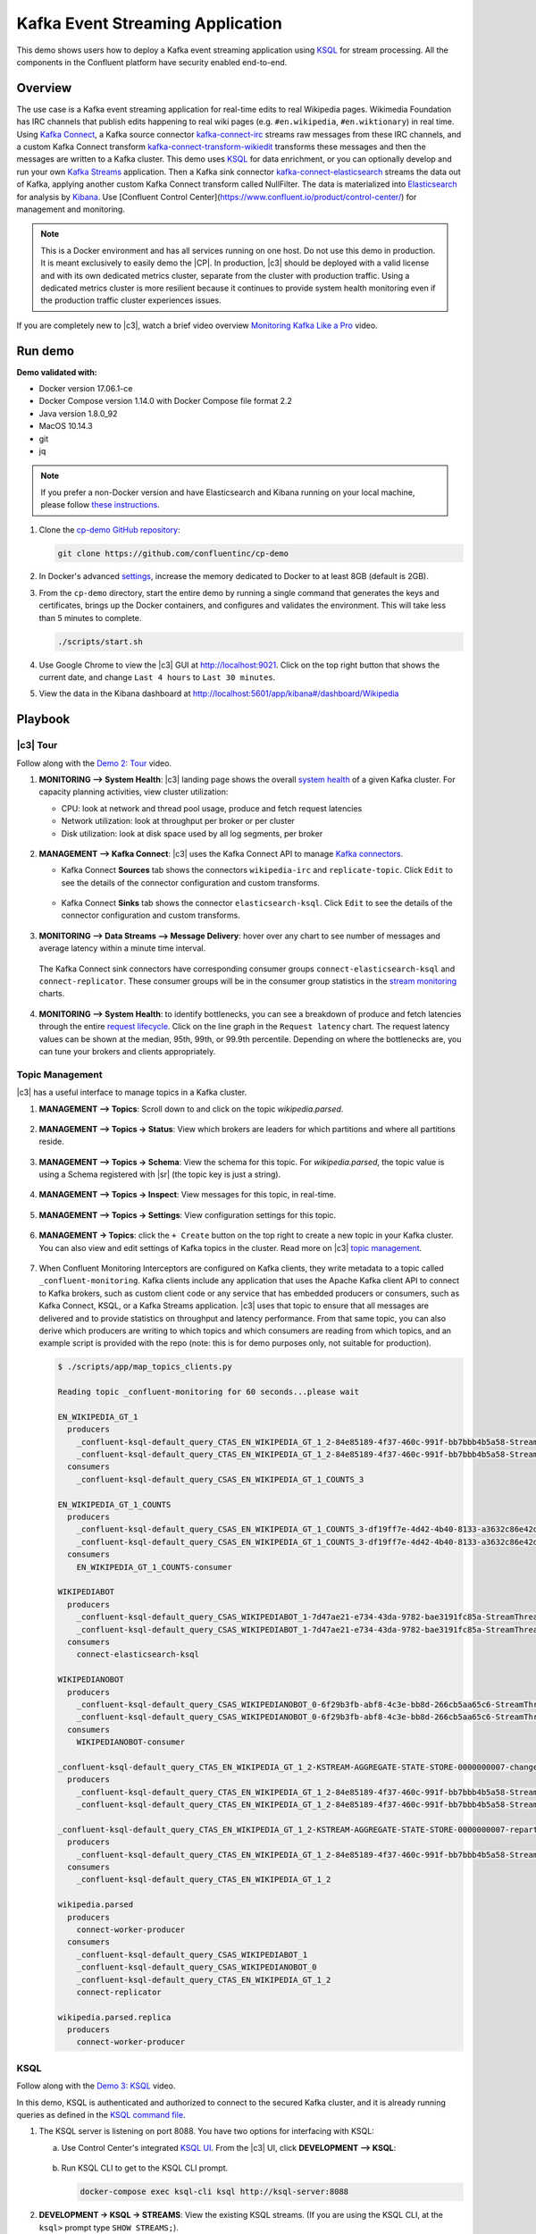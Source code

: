 .. _cp-demo:

Kafka Event Streaming Application
=================================

This demo shows users how to deploy a Kafka event streaming application using `KSQL <https://www.confluent.io/product/ksql/>`__ for stream processing. All the components in the Confluent platform have security enabled end-to-end.


========
Overview
========

The use case is a Kafka event streaming application for real-time edits to real Wikipedia
pages. Wikimedia Foundation has IRC channels that publish edits
happening to real wiki pages (e.g. ``#en.wikipedia``, ``#en.wiktionary``) in
real time. Using `Kafka
Connect <http://docs.confluent.io/current/connect/index.html>`__, a
Kafka source connector
`kafka-connect-irc <https://github.com/cjmatta/kafka-connect-irc>`__
streams raw messages from these IRC channels, and a custom Kafka Connect
transform
`kafka-connect-transform-wikiedit <https://github.com/cjmatta/kafka-connect-transform-wikiedit>`__
transforms these messages and then the messages are written to a Kafka
cluster. This demo uses `KSQL <https://www.confluent.io/product/ksql/>`__
for data enrichment, or you can optionally develop and run your own
`Kafka Streams <http://docs.confluent.io/current/streams/index.html>`__
application. Then a Kafka sink connector
`kafka-connect-elasticsearch <http://docs.confluent.io/current/connect/connect-elasticsearch/docs/elasticsearch_connector.html>`__
streams the data out of Kafka, applying another custom Kafka Connect
transform called NullFilter. The data is materialized into
`Elasticsearch <https://www.elastic.co/products/elasticsearch>`__ for
analysis by `Kibana <https://www.elastic.co/products/kibana>`__.
Use [Confluent Control Center](https://www.confluent.io/product/control-center/) for management and monitoring.


.. figure:: images/drawing.png
    :alt: image


.. note:: This is a Docker environment and has all services running on one host. Do not use this demo in production. It is meant exclusively to easily demo the |CP|. In production, |c3| should be deployed with a valid license and with its own dedicated metrics cluster, separate from the cluster with production traffic. Using a dedicated metrics cluster is more resilient because it continues to provide system health monitoring even if the production traffic cluster experiences issues.

If you are completely new to |c3|, watch a brief video overview `Monitoring Kafka Like a Pro <https://youtu.be/O9LqDGSoWaU>`_ video.

.. raw:: html

    <div style="position: relative; padding-bottom: 56.25%; height: 0; overflow: hidden; max-width: 100%; height: auto;">
        <iframe src="https://www.youtube.com/embed/O9LqDGSoWaU" frameborder="0" allowfullscreen style="position: absolute; top: 0; left: 0; width: 75%; height: 75%;"></iframe>


========
Run demo
========

**Demo validated with:**

-  Docker version 17.06.1-ce
-  Docker Compose version 1.14.0 with Docker Compose file format 2.2
-  Java version 1.8.0_92
-  MacOS 10.14.3
-  git
-  jq

.. note:: If you prefer a non-Docker version and have Elasticsearch and Kibana running on your local machine, please follow `these instructions <https://github.com/confluentinc/examples/tree/5.0.1-post/wikipedia>`__.


1. Clone the `cp-demo GitHub repository <https://github.com/confluentinc/cp-demo>`__:

   .. sourcecode:: bash

       git clone https://github.com/confluentinc/cp-demo

2. In Docker's advanced `settings <https://docs.docker.com/docker-for-mac/#advanced>`__, increase the memory dedicated to Docker to at least 8GB (default is 2GB).

3. From the ``cp-demo`` directory, start the entire demo by running a single command that generates the keys and certificates, brings up the Docker containers, and configures and validates the environment. This will take less than 5 minutes to complete.

   .. sourcecode:: bash

        ./scripts/start.sh

4. Use Google Chrome to view the |c3| GUI at http://localhost:9021. Click on the top right button that shows the current date, and change ``Last 4 hours`` to ``Last 30 minutes``.

5. View the data in the Kibana dashboard at http://localhost:5601/app/kibana#/dashboard/Wikipedia


========
Playbook
========

|c3| Tour
--------------------------------

Follow along with the `Demo 2: Tour <https://youtu.be/D9nzAxxIv7A>`_ video.

.. raw:: html

    <div style="position: relative; padding-bottom: 56.25%; height: 0; overflow: hidden; max-width: 100%; height: auto;">
        <iframe src="https://www.youtube.com/embed/D9nzAxxIv7A" frameborder="0" allowfullscreen style="position: absolute; top: 0; left: 0; width: 75%; height: 75%;"></iframe>
    </div>

1. **MONITORING –> System Health**: |c3| landing
   page shows the overall `system
   health <https://docs.confluent.io/current/control-center/docs/systemhealth.html>`__
   of a given Kafka cluster. For capacity planning activities, view
   cluster utilization:

   -  CPU: look at network and thread pool usage, produce and fetch
      request latencies
   -  Network utilization: look at throughput per broker or per cluster
   -  Disk utilization: look at disk space used by all log segments, per
      broker

   .. figure:: images/landing_page.png




2. **MANAGEMENT –> Kafka Connect**: |c3| uses
   the Kafka Connect API to manage `Kafka
   connectors <https://docs.confluent.io/current/control-center/docs/connect.html>`__.

   -  Kafka Connect **Sources** tab shows the connectors
      ``wikipedia-irc`` and ``replicate-topic``. Click ``Edit`` to see
      the details of the connector configuration and custom transforms.

      .. figure:: images/connect_source.png
         :alt: image
   



   -  Kafka Connect **Sinks** tab shows the connector
      ``elasticsearch-ksql``. Click ``Edit`` to see the details of the
      connector configuration and custom transforms.

      .. figure:: images/connect_sink.png
         :alt: image



3. **MONITORING –> Data Streams –> Message Delivery**: hover over
   any chart to see number of messages and average latency within a
   minute time interval.

   .. figure:: images/message_delivery.png
      :alt: image



   The Kafka Connect sink connectors have corresponding consumer groups
   ``connect-elasticsearch-ksql`` and ``connect-replicator``. These
   consumer groups will be in the consumer group statistics in the
   `stream
   monitoring <https://docs.confluent.io/current/control-center/docs/monitoring.html>`__
   charts.

   .. figure:: images/connect_consumer_group.png
      :alt: image


4. **MONITORING –> System Health**: to identify bottlenecks, you can
   see a breakdown of produce and fetch latencies through the entire
   `request
   lifecycle <https://docs.confluent.io/current/control-center/docs/systemhealth.html>`__.
   Click on the line graph in the ``Request latency`` chart. The request
   latency values can be shown at the median, 95th, 99th, or 99.9th
   percentile. Depending on where the bottlenecks are, you can tune your
   brokers and clients appropriately.

   .. figure:: images/request_latencies.png
      :alt: image


Topic Management
--------------------------------

|c3| has a useful interface to manage topics in a Kafka cluster.

1. **MANAGEMENT –> Topics**: Scroll down to and click on the topic `wikipedia.parsed`.

      .. figure:: images/topic_actions.png
         :alt: image

2. **MANAGEMENT –> Topics -> Status**: View which brokers are leaders for which partitions and where all partitions reside.

   .. figure:: images/topic_info.png
      :alt: image

3. **MANAGEMENT –> Topics -> Schema**: View the schema for this topic. For `wikipedia.parsed`, the topic value is using a Schema registered with |sr| (the topic key is just a string).

   .. figure:: images/topic_schema.png
      :alt: image

4. **MANAGEMENT –> Topics -> Inspect**: View messages for this topic, in real-time.

   .. figure:: images/topic_inspect.png
      :alt: image

5. **MANAGEMENT –> Topics -> Settings**: View configuration settings for this topic.

   .. figure:: images/topic_settings.png
      :alt: image

6. **MANAGEMENT -> Topics**: click the ``+ Create`` button on the top right to create a new topic in your Kafka cluster. You can also view and edit settings of Kafka topics in the cluster. Read more on |c3| `topic management <https://docs.confluent.io/current/control-center/docs/topics.html>`__.

      .. figure:: images/create_topic.png
         :alt: image

7. When Confluent Monitoring Interceptors are configured on Kafka clients, they write metadata to a topic called ``_confluent-monitoring``.
   Kafka clients include any application that uses the Apache Kafka client API to connect to Kafka brokers, such as custom client code or any service that has embedded producers or consumers, such as Kafka Connect, KSQL, or a Kafka Streams application.
   |c3| uses that topic to ensure that all messages are delivered and to provide statistics on throughput and latency performance.
   From that same topic, you can also derive which producers are writing to which topics and which consumers are reading from which topics, and an example script is provided with the repo (note: this is for demo purposes only, not suitable for production).

   .. sourcecode:: bash

      $ ./scripts/app/map_topics_clients.py

      Reading topic _confluent-monitoring for 60 seconds...please wait

      EN_WIKIPEDIA_GT_1
        producers
          _confluent-ksql-default_query_CTAS_EN_WIKIPEDIA_GT_1_2-84e85189-4f37-460c-991f-bb7bbb4b5a58-StreamThread-12-producer
          _confluent-ksql-default_query_CTAS_EN_WIKIPEDIA_GT_1_2-84e85189-4f37-460c-991f-bb7bbb4b5a58-StreamThread-9-producer
        consumers
          _confluent-ksql-default_query_CSAS_EN_WIKIPEDIA_GT_1_COUNTS_3

      EN_WIKIPEDIA_GT_1_COUNTS
        producers
          _confluent-ksql-default_query_CSAS_EN_WIKIPEDIA_GT_1_COUNTS_3-df19ff7e-4d42-4b40-8133-a3632c86e42d-StreamThread-13-producer
          _confluent-ksql-default_query_CSAS_EN_WIKIPEDIA_GT_1_COUNTS_3-df19ff7e-4d42-4b40-8133-a3632c86e42d-StreamThread-14-producer
        consumers
          EN_WIKIPEDIA_GT_1_COUNTS-consumer

      WIKIPEDIABOT
        producers
          _confluent-ksql-default_query_CSAS_WIKIPEDIABOT_1-7d47ae21-e734-43da-9782-bae3191fc85a-StreamThread-7-producer
          _confluent-ksql-default_query_CSAS_WIKIPEDIABOT_1-7d47ae21-e734-43da-9782-bae3191fc85a-StreamThread-8-producer
        consumers
          connect-elasticsearch-ksql

      WIKIPEDIANOBOT
        producers
          _confluent-ksql-default_query_CSAS_WIKIPEDIANOBOT_0-6f29b3fb-abf8-4c3e-bb8d-266cb5aa65c6-StreamThread-2-producer
          _confluent-ksql-default_query_CSAS_WIKIPEDIANOBOT_0-6f29b3fb-abf8-4c3e-bb8d-266cb5aa65c6-StreamThread-3-producer
        consumers
          WIKIPEDIANOBOT-consumer

      _confluent-ksql-default_query_CTAS_EN_WIKIPEDIA_GT_1_2-KSTREAM-AGGREGATE-STATE-STORE-0000000007-changelog
        producers
          _confluent-ksql-default_query_CTAS_EN_WIKIPEDIA_GT_1_2-84e85189-4f37-460c-991f-bb7bbb4b5a58-StreamThread-12-producer
          _confluent-ksql-default_query_CTAS_EN_WIKIPEDIA_GT_1_2-84e85189-4f37-460c-991f-bb7bbb4b5a58-StreamThread-9-producer

      _confluent-ksql-default_query_CTAS_EN_WIKIPEDIA_GT_1_2-KSTREAM-AGGREGATE-STATE-STORE-0000000007-repartition
        producers
          _confluent-ksql-default_query_CTAS_EN_WIKIPEDIA_GT_1_2-84e85189-4f37-460c-991f-bb7bbb4b5a58-StreamThread-11-producer
        consumers
          _confluent-ksql-default_query_CTAS_EN_WIKIPEDIA_GT_1_2

      wikipedia.parsed
        producers
          connect-worker-producer
        consumers
          _confluent-ksql-default_query_CSAS_WIKIPEDIABOT_1
          _confluent-ksql-default_query_CSAS_WIKIPEDIANOBOT_0
          _confluent-ksql-default_query_CTAS_EN_WIKIPEDIA_GT_1_2
          connect-replicator

      wikipedia.parsed.replica
        producers
          connect-worker-producer


.. _ksql-demo-3:

KSQL
----

Follow along with the `Demo 3: KSQL <https://youtu.be/3o7MzCri4e4>`_ video.

.. raw:: html

    <div style="position: relative; padding-bottom: 56.25%; height: 0; overflow: hidden; max-width: 100%; height: auto;">
        <iframe src="https://www.youtube.com/embed/3o7MzCri4e4" frameborder="0" allowfullscreen style="position: absolute; top: 0; left: 0; width: 75%; height: 75%;"></iframe>
    </div>

In this demo, KSQL is authenticated and authorized to connect to the secured Kafka cluster, and it is already running queries as defined in the `KSQL command file <https://github.com/confluentinc/cp-demo/blob/master/scripts/ksql/ksqlcommands>`__.

1. The KSQL server is listening on port 8088. You have two options for interfacing with KSQL:

   (a) Use Control Center's integrated `KSQL UI <http://localhost:9021/management/ksql/ksql-server%3A8088/streams>`__. From the |c3| UI, click **DEVELOPMENT –> KSQL**:

       .. figure:: images/development_ksql.png
          :alt: image

   (b) Run KSQL CLI to get to the KSQL CLI prompt.

       .. sourcecode:: bash

            docker-compose exec ksql-cli ksql http://ksql-server:8088

2. **DEVELOPMENT -> KSQL -> STREAMS**: View the existing KSQL streams. (If you are using the KSQL CLI, at the ``ksql>`` prompt type ``SHOW STREAMS;``).

     .. figure:: images/ksql_streams_list.png
        :alt: image

3. **DEVELOPMENT -> KSQL -> STREAMS**: Describe the schema (fields or columns) and source and sink of an existing KSQL stream. Click on ``WIKIPEDIA``.

     .. figure:: images/wikipedia_describe.png
        :alt: image

4. **DEVELOPMENT -> KSQL -> TABLES**: View the existing KSQL tables. (If you are using the KSQL CLI, at the ``ksql>`` prompt type ``SHOW TABLES;``).

     .. figure:: images/ksql_tables_list.png
        :alt: image

5. **DEVELOPMENT -> KSQL -> PERSISTENT QUERIES**: View the existing KSQL queries, which are continuously running. (If you are using the KSQL CLI, at the ``ksql>`` prompt type ``SHOW QUERIES;``).

     .. figure:: images/ksql_queries_list.png
        :alt: image

6. **DEVELOPMENT -> KSQL -> STREAMS**: View messages from different KSQL streams and tables. Right click on your stream of choice, select ``Query`` which takes you to the Query Editor with a pre-populated query such as ``select * from WIKIPEDIA limit 5;``.  Click on the ``Run query`` button to run.

     .. figure:: images/ksql_query_topic.png
        :alt: image

7. **DEVELOPMENT -> KSQL -> STREAMS**: Create a new stream from an existing topic. Click on the button ``Create Stream`` and follow the prompts.

8. **DEVELOPMENT -> KSQL -> QUERY EDITOR**: View the configured KSQL server properties set in the docker-compose.yml file. In the query editor, type ``SHOW PROPERTIES;`` and then click on the ``Run query`` button.

     .. figure:: images/ksql_properties.png
        :alt: image

9. In this demo, KSQL is run with Confluent Monitoring Interceptors configured which enables |c3| Data Streams to monitor KSQL queries. The consumer group names ``ksql_query_`` correlate to the KSQL query names above, and |c3| is showing the records that are incoming to each query.

* View throughput and latency of the incoming records for the persistent KSQL "Create Stream As Select" query ``CSAS_WIKIPEDIABOT``, which is displayed as ``ksql_query_CSAS_WIKIPEDIABOT`` in |c3|.

   .. figure:: images/ksql_query_CSAS_WIKIPEDIABOT.png
      :alt: image

* View throughput and latency of the incoming records for the persistent KSQL "Create Table As Select" query ``CTAS_EN_WIKIPEDIA_GT_1``, which is displayed as ``ksql_query_CTAS_EN_WIKIPEDIA_GT_1`` in |c3|.

   .. figure:: images/ksql_query_CTAS_EN_WIKIPEDIA_GT_1.png
      :alt: image

* View throughput and latency of the incoming records for the persistent KSQL "Create Stream As Select" query ``CTAS_EN_WIKIPEDIA_GT_1_COUNTS``, which is displayed as ``ksql_query_CSAS_EN_WIKIPEDIA_GT_1_COUNTS`` in |c3|.

   .. figure:: images/tumbling_window.png
      :alt: image

   .. note:: In |c3| the stream monitoring graphs for consumer groups ``ksql_query_CSAS_EN_WIKIPEDIA_GT_1_COUNTS`` and ``EN_WIKIPEDIA_GT_1_COUNTS-consumer`` are displaying data at 5-minute intervals instead of smoothly like the other consumer groups. This is because |c3| displays data based on message timestamps, and the incoming stream for these consumer groups is a tumbling window with a window size of 5 minutes. Thus all its messages are timestamped to the beginning of each 5-minute window. This is also why the latency for these streams appears to be high. Kafka streaming tumbling windows are working as designed, and |c3| is reporting them accurately.

10. This demo creates two streams ``EN_WIKIPEDIA_GT_1`` and ``EN_WIKIPEDIA_GT_1_COUNTS``, and the reason is to demonstrate how KSQL windows work. ``EN_WIKIPEDIA_GT_1`` counts occurences with a tumbling window, and for a given key it writes a `null` into the table on the first seen message.  The underlying Kafka topic for ``EN_WIKIPEDIA_GT_1`` does not filter out those nulls, but since we want to send downstream just the counts greater than one, there is a separate Kafka topic for ````EN_WIKIPEDIA_GT_1_COUNTS`` which does filter out those nulls (e.g., the query has a clause ``where ROWTIME is not null``).  From the bash prompt, view those underlying Kafka topics.

   .. sourcecode:: bash

        docker exec connect kafka-avro-console-consumer --bootstrap-server kafka1:9091 --topic EN_WIKIPEDIA_GT_1 \
        --property schema.registry.url=https://schemaregistry:8085 \
        --consumer.config /etc/kafka/secrets/client_without_interceptors.config --max-messages 10
      null
      {"USERNAME":"Atsme","WIKIPAGE":"Wikipedia:Articles for deletion/Metallurg Bratsk","COUNT":2}
      null
      null
      null
      {"USERNAME":"7.61.29.178","WIKIPAGE":"Tandem language learning","COUNT":2}
      {"USERNAME":"Attar-Aram syria","WIKIPAGE":"Antiochus X Eusebes","COUNT":2}
      ...

        docker exec connect kafka-avro-console-consumer --bootstrap-server kafka1:9091 --topic EN_WIKIPEDIA_GT_1_COUNTS \
        --property schema.registry.url=https://schemaregistry:8085 \
        --consumer.config /etc/kafka/secrets/client_without_interceptors.config --max-messages 10
      {"USERNAME":"Atsme","COUNT":2,"WIKIPAGE":"Wikipedia:Articles for deletion/Metallurg Bratsk"}
      {"USERNAME":"7.61.29.178","COUNT":2,"WIKIPAGE":"Tandem language learning"}
      {"USERNAME":"Attar-Aram syria","COUNT":2,"WIKIPAGE":"Antiochus X Eusebes"}
      {"USERNAME":"RonaldB","COUNT":2,"WIKIPAGE":"Wikipedia:Open proxy detection"}
      {"USERNAME":"Dormskirk","COUNT":2,"WIKIPAGE":"Swindon Designer Outlet"}
      {"USERNAME":"B.Bhargava Teja","COUNT":3,"WIKIPAGE":"Niluvu Dopidi"}
      ...


Consumer rebalances
-------------------

Follow along with the `Demo 4: Consumer Rebalances <https://youtu.be/2Egh3I0q4dE>`_ video.

.. raw:: html

    <div style="position: relative; padding-bottom: 56.25%; height: 0; overflow: hidden; max-width: 100%; height: auto;">
        <iframe src="https://www.youtube.com/embed/2Egh3I0q4dE" frameborder="0" allowfullscreen style="position: absolute; top: 0; left: 0; width: 75%; height: 75%;"></iframe>
    </div>

Control Center shows which consumers in a consumer group are consuming
from which partitions and on which brokers those partitions reside.
Control Center updates as consumer rebalances occur in a consumer group.

1. Start consuming from topic ``wikipedia.parsed`` with a new consumer
   group ``app`` with one consumer ``consumer_app_1``. It will run in
   the background.

   .. sourcecode:: bash

          ./scripts/app/start_consumer_app.sh 1

2. Let this consumer group run for 2 minutes until Control Center stream
   monitoring shows the consumer group ``app`` with steady consumption.
   Click on the box ``View Details`` above the bar graph to drill down
   into consumer group details. This consumer group ``app`` has a single
   consumer ``consumer_app_1`` consuming all of the partitions in the
   topic ``wikipedia.parsed``. The first bar may be red because the
   consumer started in the middle of a time window and did not receive
   all messages produced during that window. This does not mean messages
   were lost.

   .. figure:: images/consumer_start_one.png
      :alt: image



3. Add a second consumer ``consumer_app_2`` to the existing consumer
   group ``app``.

   .. sourcecode:: bash

          ./scripts/app/start_consumer_app.sh 2

4. Let this consumer group run for 2 minutes until Control Center stream
   monitoring shows the consumer group ``app`` with steady consumption.
   Notice that the consumers ``consumer_app_1`` and ``consumer_app_2``
   now share consumption of the partitions in the topic
   ``wikipedia.parsed``. When the second consumer was added, that bar
   may be red for both consumers because a consumer rebalance occurred
   during that time window. This does not mean messages were lost, as
   you can confirm at the consumer group level.

   .. figure:: images/consumer_start_two.png
      :alt: image



Slow consumers
--------------

Follow along with the `Demo 5: Slow Consumers <https://youtu.be/XOtY1uUaf_Y>`_ video.

.. raw:: html

    <div style="position: relative; padding-bottom: 56.25%; height: 0; overflow: hidden; max-width: 100%; height: auto;">
        <iframe src="https://www.youtube.com/embed/XOtY1uUaf_Y" frameborder="0" allowfullscreen style="position: absolute; top: 0; left: 0; width: 75%; height: 75%;"></iframe>
    </div>

Streams monitoring in Control Center can highlight consumers that are
slow to keep up with the producers. This is critial to monitor for
real-time applications where consumers should consume produced messages
with as low latency as possible. To simulate a slow consumer, we will
use Kafka’s `quota
feature <https://docs.confluent.io/current/kafka/post-deployment.html#enforcing-client-quotas>`__
to rate-limit consumption from the broker side, for just one of two
consumers in a consumer group.

1. Click on ``Data streams``, and ``View Details`` for the consumer
   group ``app``. Click on the left-hand blue circle on the consumption
   line to verify there are two consumers ``consumer_app_1`` and
   ``consumer_app_2``, that were created in an earlier section. If these
   two consumers are not running, start them as described in the section
   `consumer rebalances <#consumer-rebalances>`__.

2. Let this consumer group run for 2 minutes until Control Center stream
   monitoring shows the consumer group ``app`` with steady consumption.

3. Add a consumption quota for one of the consumers in the consumer
   group ``app``.

   .. sourcecode:: bash

          ./scripts/app/throttle_consumer.sh 1 add

   .. note:: You are running a Docker demo environment with all services running on one host, which you would never do in production.  Depending on your system resource availability, sometimes applying the quota may stall the consumer (`KAFKA-5871 <https://issues.apache.org/jira/browse/KAFKA-5871>`__), thus you may need to adjust the quota rate. See the ``./scripts/app/throttle_consumer.sh`` script for syntax on modifying the quota rate.

      -  If consumer group ``app`` does not increase latency, decrease the quota rate
      -  If consumer group ``app`` seems to stall, increase the quota rate


4. View the details of the consumer group ``app`` again,
   ``consumer_app_1`` now shows high latency, and ``consumer_app_2``
   shows normal latency.

   .. figure:: images/slow_consumer.png
      :alt: image

5. In the System Health dashboard, you see that the fetch request
   latency has likewise increased. This is the because the broker that
   has the partition that ``consumer_app_1`` is consuming from is taking
   longer to service requests.

   .. figure:: images/slow_consumer_fetch_latency.png
      :alt: image

6. Click on the fetch request latency line graph to see a breakdown of
   produce and fetch latencies through the entire `request
   lifecycle <https://docs.confluent.io/current/control-center/docs/systemhealth.html>`__.
   The middle number does not necessarily equal the sum of the
   percentiles of individual segments because it is the total percentile
   latency.

   .. figure:: images/slow_consumer_fetch_latency_breakdown.png
      :alt: image

7. **MONITORING -> Consumer lag**: consumer lag is the topic's high water mark (latest offset for the topic that has been written) minus the current consumer offset (latest offset read for that topic by that consumer group). Keep in mind topic write rate and consumer group read rate when considering what the significance of how big is the consumer lag. In the demo, view the consumer lag for the ``app`` consumer group: expect consumer 1 to be have much more lag than consumer 2 because of the throttle you added in an earlier step. 

   .. figure:: images/consumer_lag_app.png
      :alt: image

8. Remove the consumption quota for the consumer. Latency for
   ``consumer_app_1`` recovers to steady state values.

   .. sourcecode:: bash

          ./scripts/app/throttle_consumer.sh 1 delete


Over consumption
----------------

Follow along with the `Demo 6: Over Consumption <https://youtu.be/ZYnoG59xNCI>`_ video.

.. raw:: html

    <div style="position: relative; padding-bottom: 56.25%; height: 0; overflow: hidden; max-width: 100%; height: auto;">
        <iframe src="https://www.youtube.com/embed/ZYnoG59xNCI" frameborder="0" allowfullscreen style="position: absolute; top: 0; left: 0; width: 75%; height: 75%;"></iframe>
    </div>


Streams monitoring in Control Center can highlight consumers that are
over consuming some messages, which is an indication that consumers are
processing a set of messages more than once. This may happen
intentionally, for example an application with a software bug consumed
and processed Kafka messages incorrectly, got a fix, and then
reprocesses previous messages correctly. This may also happen
unintentionally if an application crashes before committing processed
messages. To simulate over consumption, we will use Kafka’s consumer
offset reset tool to set the offset of the consumer group ``app`` to an
earlier offset, thereby forcing the consumer group to reconsume messages
it has previously read.

1. Click on ``Data streams``, and ``View Details`` for the consumer
   group ``app``. Click on the blue circle on the consumption line on
   the left to verify there are two consumers ``consumer_app_1`` and
   ``consumer_app_2``, that were created in an earlier section. If these
   two consumers are not running and were never started, start them as
   described in the section `consumer
   rebalances <#consumer-rebalances>`__.

   .. figure:: images/verify_two_consumers.png
      :alt: image

2. Let this consumer group run for 2 minutes until Control Center stream
   monitoring shows the consumer group ``app`` with steady consumption.

3. Stop the consumer group ``app`` to stop consuming from topic
   ``wikipedia.parsed``. Note that the command below stops the consumers
   gracefully with ``kill -15``, so the consumers follow the shutdown
   sequence.

   .. sourcecode:: bash

          ./scripts/app/stop_consumer_app_group_graceful.sh

4. Wait for 2 minutes to let messages continue to be written to the
   topics for a while, without being consumed by the consumer group
   ``app``. Notice the red bar which highlights that during the time
   window when the consumer group was stopped, there were some messages
   produced but not consumed. These messages are not missing, they are
   just not consumed because the consumer group stopped.

   .. figure:: images/over_consumption_before_2.png
      :alt: image

5. Reset the offset of the consumer group ``app`` by shifting 200
   offsets backwards. The offset reset tool must be run when the
   consumer is completely stopped. Offset values in output shown below
   will vary.

   .. sourcecode:: bash

         docker-compose exec kafka1 kafka-consumer-groups \
           --reset-offsets --group app --shift-by -200 --bootstrap-server kafka1:10091 \
           --all-topics --execute

   Your output should resemble:

   .. sourcecode:: bash

        TOPIC            PARTITION NEW-OFFSET
        wikipedia.parsed 1         4071
        wikipedia.parsed 0         7944

6. Restart consuming from topic ``wikipedia.parsed`` with the consumer
   group ``app`` with two consumers.

   .. sourcecode:: bash

          ./scripts/app/start_consumer_app.sh 1
          ./scripts/app/start_consumer_app.sh 2

7. Let this consumer group run for 2 minutes until Control Center stream
   monitoring shows the consumer group ``app`` with steady consumption.
   Notice several things:

   -  Even though the consumer group ``app`` was not running for some of
      this time, all messages are shown as delivered. This is because
      all bars are time windows relative to produce timestamp.
   -  For some time intervals, the the bars are red and consumption line
      is above expected consumption because some messages were consumed
      twice due to rewinding offsets.
   -  The latency peaks and then gradually decreases, because this is
      also relative to the produce timestamp.

   .. figure:: images/over_consumption_after_2.png
      :alt: image


Under consumption
-----------------

Follow along with the `Demo 7: Under Consumption <https://youtu.be/d0tZS5FxdM0>`_ video.

.. raw:: html

    <div style="position: relative; padding-bottom: 56.25%; height: 0; overflow: hidden; max-width: 100%; height: auto;">
        <iframe src="https://www.youtube.com/embed/d0tZS5FxdM0" frameborder="0" allowfullscreen style="position: absolute; top: 0; left: 0; width: 75%; height: 75%;"></iframe>
    </div>

Streams monitoring in Control Center can highlight consumers that are
under consuming some messages. This may happen intentionally when
consumers stop and restart and operators change the consumer offsets to
the latest offset. This avoids delay processing messages that were
produced while the consumers were stopped, especially when they care
about real-time. This may also happen unintentionally if a consumer is
offline for longer than the log retention period, or if a producer is
configured for ``acks=0`` and a broker suddenly fails before having a
chance to replicate data to other brokers. To simulate under
consumption, we will use Kafka’s consumer offset reset tool to set the
offset of the consumer group ``app`` to the latest offset, thereby
skipping messages that will never be read.

1. Click on Data Streams, and ``View Details`` for the consumer group
   ``app``. Click on the blue circle on the consumption line on the left
   to verify there are two consumers ``consumer_app_1`` and
   ``consumer_app_2``, that were created in an earlier section. If these
   two consumers are not running and were never started, start them as
   described in the section `consumer
   rebalances <#consumer-rebalances>`__.

   .. figure:: images/verify_two_consumers.png
      :alt: image

2. Let this consumer group run for 2 minutes until Control Center stream
   monitoring shows the consumer group ``app`` with steady consumption.

3. Stop the consumer group ``app`` to stop consuming from topic
   ``wikipedia.parsed``. Note that the command below stops the consumers
   ungracefully with ``kill -9``, so the consumers did not follow the
   shutdown sequence.

   .. sourcecode:: bash

          ./scripts/app/stop_consumer_app_group_ungraceful.sh

4. Wait for 2 minutes to let messages continue to be written to the
   topics for a while, without being consumed by the consumer group
   ``app``. Notice the red bar which highlights that during the time
   window when the consumer group was stopped, there were some messages
   produced but not consumed. These messages are not missing, they are
   just not consumed because the consumer group stopped.

   .. figure:: images/under_consumption_before.png
      :alt: image

5. Wait for another few minutes and notice that the bar graph changes
   and there is a
   `herringbone <https://docs.confluent.io/current/control-center/docs/monitoring.html#missing-metrics-data>`__
   pattern to indicate that perhaps the consumer group stopped
   ungracefully.

   .. figure:: images/under_consumption_before_herringbone.png
      :alt: image

6. Reset the offset of the consumer group ``app`` by setting it to
   latest offset. The offset reset tool must be run when the consumer is
   completely stopped. Offset values in output shown below will vary.

   .. sourcecode:: bash

         docker-compose exec kafka1 kafka-consumer-groups \
         --reset-offsets --group app --to-latest --bootstrap-server kafka1:10091 \
         --all-topics --execute

   Your output should resemble:

   .. sourcecode:: bash

       TOPIC            PARTITION NEW-OFFSET
       wikipedia.parsed 1         8601
       wikipedia.parsed 0         15135 

7. Restart consuming from topic ``wikipedia.parsed`` with the consumer
   group ``app`` with two consumers.

   .. sourcecode:: bash

          ./scripts/app/start_consumer_app.sh 1
          ./scripts/app/start_consumer_app.sh 2

8. Let this consumer group run for 2 minutes until Control Center stream
   monitoring shows the consumer group ``app`` with steady consumption.
   Notice that during the time period that the consumer group ``app``
   was not running, no produced messages are shown as delivered.

   .. figure:: images/under_consumption_after.png
      :alt: image


Failed broker
-------------

Follow along with the `Demo 8: Failed Broker <https://youtu.be/oxr1X0t5pLg>`_ video.

.. raw:: html

    <div style="position: relative; padding-bottom: 56.25%; height: 0; overflow: hidden; max-width: 100%; height: auto;">
        <iframe src="https://www.youtube.com/embed/oxr1X0t5pLg" frameborder="0" allowfullscreen style="position: absolute; top: 0; left: 0; width: 75%; height: 75%;"></iframe>
    </div>

To simulate a failed broker, stop the Docker container running one of
the two Kafka brokers.

1. Stop the Docker container running Kafka broker 2.

   .. sourcecode:: bash

          docker-compose stop kafka2

2. After a few minutes, observe the System Health shows the broker count
   has gone down from 2 to 1, and there are many under replicated
   partitions.

   .. figure:: images/broker_down_failed.png
      :alt: image

3. View topic details to see that there are out of sync replicas on
   broker 2.

   .. figure:: images/broker_down_replicas.png
      :alt: image

4. Restart the Docker container running Kafka broker 2.

   .. sourcecode:: bash

          docker-compose start kafka2

5. After about a minute, observe the System Health view in Confluent
   Control Center. The broker count has recovered to 2, and the topic
   partitions are back to reporting no under replicated partitions.

   .. figure:: images/broker_down_steady.png
      :alt: image

6. Click on the broker count ``2`` inside the circle to view when the
   broker counts changed.

   .. figure:: images/broker_down_times.png
      :alt: image


Alerting
--------

Follow along with the `Demo 9: Alerting <https://youtu.be/523o_S8OOGo>`_ video.

.. raw:: html

    <div style="position: relative; padding-bottom: 56.25%; height: 0; overflow: hidden; max-width: 100%; height: auto;">
        <iframe src="https://www.youtube.com/embed/523o_S8OOGo" frameborder="0" allowfullscreen style="position: absolute; top: 0; left: 0; width: 75%; height: 75%;"></iframe>
    </div>


There are many types of Control Center
`alerts <https://docs.confluent.io/current/control-center/docs/alerts.html>`__
and many ways to configure them. Use the Alerts management page to
define triggers and actions, or click on a streams monitoring graph for
consumer groups or topics to setup alerts from there.

1. This demo already has pre-configured triggers and actions. View the
   Alerts ``Triggers`` screen, and click ``Edit`` against each trigger
   to see configuration details.

   -  The trigger ``Under Replicated Partitions`` happens when a broker
      reports non-zero under replicated partitions, and it causes an
      action ``Email Administrator``.
   -  The trigger ``Consumption Difference`` happens when consumption
      difference for the Elasticsearch connector consumer group is
      greater than ``0``, and it causes an action
      ``Email Administrator``.

   .. figure:: images/alerts_triggers.png
      :alt: image

2. If you followed the steps in the `failed broker <#failed-broker>`__
   section, view the Alert history to see that the trigger
   ``Under Replicated Partitions`` happened and caused an alert when you
   stopped broker 2.

3. You can also trigger the ``Consumption Difference`` trigger. In the
   Kafka Connect -> Sinks screen, edit the running Elasticsearch sink
   connector.

4. In the Kafka Connect view, pause the Elasticsearch sink connector by
   pressing the pause icon in the top right. This will stop consumption
   for the related consumer group.

   .. figure:: images/pause_connector.png
      :alt: image

5. View the Alert history to see that this trigger happened and caused
   an alert.

   .. figure:: images/trigger_history.png
      :alt: image


Replicator
----------

Confluent Replicator copies data from a source Kafka cluster to a
destination Kafka cluster. The source and destination clusters are
typically different clusters, but in this demo, Replicator is doing
intra-cluster replication, *i.e.*, the source and destination Kafka
clusters are the same. As with the rest of the components in the
solution, Confluent Replicator is also configured with security.

1. **MONITORING –> Data Streams –> Message Delivery**: monitor
   throughput and latency of Confluent Replicator in the Data streams
   monitoring view. Replicator is a Kafka Connect source connector and
   has a corresponding consumer group ``connect-replicator``.

   .. figure:: images/replicator_consumer_group.png
      :alt: image



2. **MANAGEMENT –> Topics**: scroll down to view the topics called
   ``wikipedia.parsed`` (Replicator is consuming data from this topic)
   and ``wikipedia.parsed.replica`` (Replicator automatically created this topic and is
   copying data to it). Click on ``Consumer Groups`` for the topic
   ``wikipedia.parsed`` and observe that one of the consumer groups is
   called ``connect-replicator``.

   .. figure:: images/replicator_topic_info.png


3. **MANAGEMENT –> Kafka Connect**: pause the Replicator connector
   by pressing the pause icon in the top right. This will stop
   consumption for the related consumer group.

   .. figure:: images/pause_connector.png
      :alt: image

4. Observe that the ``connect-replicator`` consumer group has stopped
   consumption.

   .. figure:: images/replicator_streams_stopped.png




5. Restart the Replicator connector.

6. Observe that the ``connect-replicator`` consumer group has resumed
   consumption. Notice several things:

   * Even though the consumer group `connect-replicator` was not running for some of this time, all messages are shown as delivered. This is because all bars are time windows relative to produce timestamp.
   * The latency peaks and then gradually decreases, because this is also relative to the produce timestamp.

Security
--------

Follow along with the `Security <https://www.youtube.com/watch?v=RwuF7cYcsec>`_ video.

All the components in this demo are enabled with many `security
features <https://docs.confluent.io/current/security.html>`__:

-  `SSL <https://docs.confluent.io/current/kafka/authentication_ssl.html>`__
   for encryption, except for ZooKeeper which does not support SSL
-  `SASL/PLAIN <https://docs.confluent.io/current/kafka/authentication_sasl_plain.html>`__
   for authentication, except for ZooKeeper which is configured for `SASL/DIGEST-MD5 <https://docs.confluent.io/current/kafka/authentication_sasl_plain.html#zookeeper>`__
-  `Authorization <https://docs.confluent.io/current/kafka/authorization.html>`__.
   If a resource has no associated ACLs, then users are not allowed to
   access the resource, except super users
-  `HTTPS for Control Center <https://docs.confluent.io/current/control-center/docs/installation/configuration.html#https-settings>`__
-  `HTTPS for Schema Registry <https://docs.confluent.io/current/schema-registry/docs/security.html>`__
-  `HTTPS for Connect <https://docs.confluent.io/current/connect/security.html#configuring-the-kconnect-rest-api-for-http-or-https>`__

.. note::
    This demo showcases a secure |CP| for educational purposes and is not meant to be complete best practices. There are certain differences between what is shown in the demo and what you should do in production:

    * Each component should have its own username, instead of authenticating all users as ``client``
    * Authorize users only for operations that they need, instead of making all of them super users
    * If the ``PLAINTEXT`` security protocol is used, these ``ANONYMOUS`` usernames should not be configured as super users
    * Consider not even opening the ``PLAINTEXT`` port if ``SSL`` or ``SASL_SSL`` are configured

---------------------------
Encryption & Authentication
---------------------------

Each broker has four listener ports:

-  PLAINTEXT port called ``PLAINTEXT`` for users with no security
   enabled
-  SSL port port called ``SSL`` for users with just SSL without SASL
-  SASL_SSL port called ``SASL_SSL`` for communication between services
   inside Docker containers
-  SASL_SSL port called ``SASL_SSL_HOST`` for communication between any
   potential services outside of Docker that communicate to the Docker
   containers

+---------------+--------+--------+
| port          | kafka1 | kafka2 |
+===============+========+========+
| PLAINTEXT     | 10091  | 10092  |
+---------------+--------+--------+
| SSL           | 11091  | 11092  |
+---------------+--------+--------+
| SASL_SSL      | 9091   | 9092   |
+---------------+--------+--------+
| SASL_SSL_HOST | 29091  | 29092  |
+---------------+--------+--------+

-------------
Authorization
-------------

All the brokers in this demo authenticate as ``broker``, and all other
services authenticate as their respective names. Per the broker configuration
parameter ``super.users``, as it is set in this demo, the only users
that can communicate with the cluster are those that authenticate as
``broker``, ``schemaregistry``, ``client``, ``restproxy``, ``client``, or users
that connect via the ``PLAINTEXT`` port (their username is ``ANONYMOUS``).
All other users are not authorized to communicate with the cluster.

1. Verify the ports on which the Kafka brokers are listening with the
   following command, and they should match the table shown below:

   .. sourcecode:: bash

          docker-compose logs kafka1 | grep "Registered broker 1"
          docker-compose logs kafka2 | grep "Registered broker 2"

2. This demo `automatically
   generates <https://github.com/confluentinc/cp-demo/blob/master/scripts/security/certs-create.sh>`__ simple SSL
   certificates and creates keystores, truststores, and secures them
   with a password. To communicate with the brokers, Kafka clients may
   use any of the ports on which the brokers are listening. To use a
   security-enabled port, they must specify security parameters for
   keystores, truststores, password, or authentication so the Kafka
   command line client tools pass the security configuration file `with
   interceptors <https://github.com/confluentinc/cp-demo/blob/master/scripts/security/client_with_interceptors.config>`__ or
   `without
   interceptors <https://github.com/confluentinc/cp-demo/blob/master/scripts/security/client_without_interceptors.config>`__
   with these security parameters. As an example, to communicate with
   the Kafka cluster to view all the active consumer groups:

   #.  Communicate with brokers via the PLAINTEXT port

       .. sourcecode:: bash

           # PLAINTEXT port
             docker-compose exec kafka1 kafka-consumer-groups --list --bootstrap-server kafka1:10091

   #.  Communicate with brokers via the SASL_SSL port, and SASL_SSL
       parameters configured via the ``--command-config`` argument for
       command line tools or ``--consumer.config`` for
       kafka-console-consumer.

       .. sourcecode:: bash

            # SASL_SSL port with SASL_SSL parameters
              docker-compose exec kafka1 kafka-consumer-groups --list --bootstrap-server kafka1:9091 \
               --command-config /etc/kafka/secrets/client_without_interceptors.config

   #.  If you try to communicate with brokers via the SASL_SSL port but
       don’t specify the SASL_SSL parameters, it will fail

       .. sourcecode:: bash

            # SASL_SSL port without SASL_SSL parameters
              docker-compose exec kafka1 kafka-consumer-groups --list --bootstrap-server kafka1:9091

       Your output should resemble:

       .. sourcecode:: bash

            Error: Executing consumer group command failed due to Request METADATA failed on brokers List(kafka1:9091 (id: -1 rack: null))


3. Verify which authenticated users are configured to be super users.

   .. sourcecode:: bash

         docker-compose logs kafka1 | grep SUPER_USERS

   Your output should resemble the following. Notice this authorizes each service name which authenticates as itself,
   as well as the unauthenticated ``PLAINTEXT`` which authenticates as ``ANONYMOUS`` (for demo purposes only):

   .. sourcecode:: bash

         KAFKA_SUPER_USERS=User:client;User:schemaregistry;User:restproxy;User:broker;User:connect;User:ANONYMOUS

4. Verify that a user ``client`` which authenticates via SASL can
   consume messages from topic ``wikipedia.parsed``:

   .. sourcecode:: bash

          ./scripts/consumers/listen_wikipedia.parsed.sh SASL

5. Verify that a user which authenticates via SSL cannot consume
   messages from topic ``wikipedia.parsed``. It should fail with an exception.

   .. sourcecode:: bash

         ./scripts/consumers/listen_wikipedia.parsed.sh SSL

   Your output should resemble:

   .. sourcecode:: bash

       [2018-01-12 21:13:18,481] ERROR Unknown error when running consumer: (kafka.tools.ConsoleConsumer$)
       org.apache.kafka.common.errors.TopicAuthorizationException: Not authorized to access topics: [wikipedia.parsed]

6. Verify that the broker’s Authorizer logger logs the denial event. As
   shown in the log message, the user which authenticates via SSL has a
   username ``CN=client,OU=TEST,O=CONFLUENT,L=PaloAlto,ST=Ca,C=US``, not
   just ``client``.

   .. sourcecode:: bash

        # Authorizer logger logs the denied operation
          docker-compose logs kafka1 | grep kafka.authorizer.logger


   Your output should resemble:

   .. sourcecode:: bash

        [2018-01-12 21:13:18,454] INFO Principal = User:CN=client,OU=TEST,O=CONFLUENT,L=PaloAlto,ST=Ca,C=US is Denied Operation = Describe from host = 172.23.0.7 on resource = Topic:wikipedia.parsed (kafka.authorizer.logger) [2018-01-12
        21:13:18,464] INFO Principal = User:CN=client,OU=TEST,O=CONFLUENT,L=PaloAlto,ST=Ca,C=US is Denied Operation = Describe from host = 172.23.0.7 on resource = Group:test (kafka.authorizer.logger) 

7. Add an ACL that authorizes user
   ``CN=client,OU=TEST,O=CONFLUENT,L=PaloAlto,ST=Ca,C=US``, and then
   view the updated ACL configuration.

   .. sourcecode:: bash

      docker-compose exec kafka1 /usr/bin/kafka-acls \
        --authorizer-properties zookeeper.connect=zookeeper:2181 \
        --add --topic wikipedia.parsed \
        --allow-principal User:CN=client,OU=TEST,O=CONFLUENT,L=PaloAlto,ST=Ca,C=US \
        --operation Read --group test

      docker-compose exec kafka1 /usr/bin/kafka-acls \
        --authorizer-properties zookeeper.connect=zookeeper:2181 \
        --list --topic wikipedia.parsed --group test

   Your output should resemble:

   .. sourcecode:: bash

       Current ACLs for resource ``Topic:wikipedia.parsed``:
       User:CN=client,OU=TEST,O=CONFLUENT,L=PaloAlto,ST=Ca,C=US has Allow permission for operations: Read from hosts: \*

       Current ACLs for resource ``Group:test``:
       User:CN=client,OU=TEST,O=CONFLUENT,L=PaloAlto,ST=Ca,C=US has Allow permission for operations: Read from hosts: \* 

8. Verify that the user which authenticates via SSL is now authorized
   and can successfully consume some messages from topic
   ``wikipedia.parsed``.

   .. sourcecode:: bash

          ./scripts/consumers/listen_wikipedia.parsed.sh SSL

9. Because ZooKeeper is configured for `SASL/DIGEST-MD5 <https://docs.confluent.io/current/kafka/authentication_sasl_plain.html#zookeeper>`__, 
   any commands that communicate with ZooKeeper need properties set for ZooKeeper authentication. This authentication configuration is provided
   by the ``KAFKA_OPTS`` setting on the brokers. For example, notice that the `throttle script <scripts/app/throttle_consumer.sh>`__ runs on the
   Docker container ``kafka1`` which has the appropriate `KAFKA_OPTS` setting. The command would otherwise fail if run on any other container aside from ``kafka1`` or ``kafka2``.


|sr| and REST Proxy
-------------------

The connectors used in this demo are configured to automatically read and write Avro-formatted data, leveraging the `Confluent Schema Registry <https://docs.confluent.io/current/schema-registry/docs/index.html>`__ .  The `Confluent REST Proxy <https://docs.confluent.io/current/kafka-rest/docs/index.html>`__  is running for optional client access.

1. View the |sr| subjects for topics that have registered schemas for their keys and/or values. Notice the security arguments passed into the ``curl`` command which are required to interact with |sr|, which is listening for HTTPS on port 8085.

   .. sourcecode:: bash

       docker-compose exec schemaregistry curl -X GET --cert /etc/kafka/secrets/schemaregistry.certificate.pem --key /etc/kafka/secrets/schemaregistry.key --tlsv1.2 --cacert /etc/kafka/secrets/snakeoil-ca-1.crt https://schemaregistry:8085/subjects | jq .

     [
       "ksql_query_CTAS_EN_WIKIPEDIA_GT_1-KSQL_Agg_Query_1526914100640-changelog-value",
       "ksql_query_CTAS_EN_WIKIPEDIA_GT_1-KSQL_Agg_Query_1526914100640-repartition-value",
       "EN_WIKIPEDIA_GT_1_COUNTS-value",
       "WIKIPEDIABOT-value",
       "EN_WIKIPEDIA_GT_1-value",
       "WIKIPEDIANOBOT-value",
       "wikipedia.parsed-value"
     ]

2. Register a new Avro schema (a record with two fields ``username`` and ``userid``) into |sr| for the value of a new topic ``users``. Note the schema id that it returns, e.g. below schema id is ``6``.

   .. sourcecode:: bash

       docker-compose exec schemaregistry curl -X POST -H "Content-Type: application/vnd.schemaregistry.v1+json" --cert /etc/kafka/secrets/schemaregistry.certificate.pem --key /etc/kafka/secrets/schemaregistry.key --tlsv1.2 --cacert /etc/kafka/secrets/snakeoil-ca-1.crt --data '{ "schema": "[ { \"type\":\"record\", \"name\":\"user\", \"fields\": [ {\"name\":\"userid\",\"type\":\"long\"}, {\"name\":\"username\",\"type\":\"string\"} ]} ]" }' https://schemaregistry:8085/subjects/users-value/versions | jq .

     {
       "id": 6
     }

3. View the new schema for the subject ``users-value``. From |c3|, click **MANAGEMENT -> Topics**. Scroll down to and click on the topic `users` and select "SCHEMA".

      .. figure:: images/schema1.png
         :alt: image
   
   You may alternatively request the schema via the command line:

   .. sourcecode:: bash

       docker-compose exec schemaregistry curl -X GET --cert /etc/kafka/secrets/schemaregistry.certificate.pem --key /etc/kafka/secrets/schemaregistry.key --tlsv1.2 --cacert /etc/kafka/secrets/snakeoil-ca-1.crt https://schemaregistry:8085/subjects/users-value/versions/1 | jq .

     {
       "subject": "users-value",
       "version": 1,
       "id": 6,
       "schema": "{\"type\":\"record\",\"name\":\"user\",\"fields\":[{\"name\":\"username\",\"type\":\"string\"},{\"name\":\"userid\",\"type\":\"long\"}]}"
     }

4. Use the REST Proxy, which is listening for HTTPS on port 8086, to produce a message to the topic ``users``, referencing schema id ``6``.

   .. sourcecode:: bash

       docker-compose exec restproxy curl -X POST -H "Content-Type: application/vnd.kafka.avro.v2+json" -H "Accept: application/vnd.kafka.v2+json" --cert /etc/kafka/secrets/restproxy.certificate.pem --key /etc/kafka/secrets/restproxy.key --tlsv1.2 --cacert /etc/kafka/secrets/snakeoil-ca-1.crt --data '{"value_schema_id": 6, "records": [{"value": {"user":{"userid": 1, "username": "Bunny Smith"}}}]}' https://restproxy:8086/topics/users

     {"offsets":[{"partition":1,"offset":0,"error_code":null,"error":null}],"key_schema_id":null,"value_schema_id":6}

5. Use the REST Proxy to consume the above message from the topic ``users``. This is a series of steps.

   .. sourcecode:: bash

     # 5.1 Create consumer instance my_avro_consumer
       docker-compose exec restproxy curl -X POST -H "Content-Type: application/vnd.kafka.v2+json" --cert /etc/kafka/secrets/restproxy.certificate.pem --key /etc/kafka/secrets/restproxy.key --tlsv1.2 --cacert /etc/kafka/secrets/snakeoil-ca-1.crt --data '{"name": "my_consumer_instance", "format": "avro", "auto.offset.reset": "earliest"}' https://restproxy:8086/consumers/my_avro_consumer

     # 5.2 Subscribe my_avro_consumer to the `users` topic
       docker-compose exec restproxy curl -X POST -H "Content-Type: application/vnd.kafka.v2+json" --cert /etc/kafka/secrets/restproxy.certificate.pem --key /etc/kafka/secrets/restproxy.key --tlsv1.2 --cacert /etc/kafka/secrets/snakeoil-ca-1.crt --data '{"topics":["users"]}' https://restproxy:8086/consumers/my_avro_consumer/instances/my_consumer_instance/subscription

     # 5.3 Get messages for my_avro_consumer subscriptions
     # Note: Issue this command twice due to https://github.com/confluentinc/kafka-rest/issues/432
       docker-compose exec restproxy curl -X GET -H "Accept: application/vnd.kafka.avro.v2+json" --cert /etc/kafka/secrets/restproxy.certificate.pem --key /etc/kafka/secrets/restproxy.key --tlsv1.2 --cacert /etc/kafka/secrets/snakeoil-ca-1.crt https://restproxy:8086/consumers/my_avro_consumer/instances/my_consumer_instance/records

     # 5.4 Delete the consumer instance my_avro_consumer
       docker-compose exec restproxy curl -X DELETE -H "Content-Type: application/vnd.kafka.v2+json" --cert /etc/kafka/secrets/restproxy.certificate.pem --key /etc/kafka/secrets/restproxy.key --tlsv1.2 --cacert /etc/kafka/secrets/snakeoil-ca-1.crt https://restproxy:8086/consumers/my_avro_consumer/instances/my_consumer_instance


========================
Troubleshooting the demo
========================

1. Verify the status of the Docker containers show ``Up`` state, except for the ``kafka-client`` container which is expected to have ``Exit 0`` state. If any containers are not up, verify in the advanced Docker preferences settings that the memory available to Docker is at least 8 GB (default is 2 GB).

   .. sourcecode:: bash

        docker-compose ps

   Your output should resemble:

   .. sourcecode:: bash

                   Name                          Command               State                             Ports                           
        ---------------------------------------------------------------------------------------------------------------------------------
        connect                       /etc/confluent/docker/run        Up      0.0.0.0:8083->8083/tcp, 9092/tcp                          
        control-center                /etc/confluent/docker/run        Up      0.0.0.0:9021->9021/tcp, 0.0.0.0:9022->9022/tcp            
        elasticsearch                 /bin/bash bin/es-docker          Up      0.0.0.0:9200->9200/tcp, 0.0.0.0:9300->9300/tcp            
        kafka-client                  bash -c -a echo Waiting fo ...   Up      0.0.0.0:7073->7073/tcp, 9092/tcp                          
        kafka1                        /etc/confluent/docker/run        Up      0.0.0.0:29091->29091/tcp, 0.0.0.0:9091->9091/tcp, 9092/tcp
        kafka2                        /etc/confluent/docker/run        Up      0.0.0.0:29092->29092/tcp, 0.0.0.0:9092->9092/tcp          
        kibana                        /bin/sh -c /usr/local/bin/ ...   Up      0.0.0.0:5601->5601/tcp                                    
        ksql-cli                      /bin/sh                          Up                                                                
        ksql-server                   /etc/confluent/docker/run        Up      0.0.0.0:8088->8088/tcp                                    
        replicator-for-jar-transfer   sleep infinity                   Up      8083/tcp, 9092/tcp                                        
        restproxy                     /etc/confluent/docker/run        Up      8082/tcp, 0.0.0.0:8086->8086/tcp                          
        schemaregistry                /etc/confluent/docker/run        Up      8081/tcp, 0.0.0.0:8085->8085/tcp                          
        zookeeper                     /etc/confluent/docker/run        Up      0.0.0.0:2181->2181/tcp, 2888/tcp, 3888/tcp    

2. To view sample messages for each topic, including
   ``wikipedia.parsed``:

   .. sourcecode:: bash

          ./scripts/consumers/listen.sh

3. If the data streams monitoring appears to stop for the Kafka source
   connector, restart the connect container.

   .. sourcecode:: bash

          docker-compose restart connect

4. If a command that communicates with ZooKeeper appears to be failing with the error ``org.apache.zookeeper.KeeperException$NoAuthException``,
   change the container you are running the command from to be either ``kafka1`` or ``kafka2``.  This is because ZooKeeper is configured for
   `SASL/DIGEST-MD5 <https://docs.confluent.io/current/kafka/authentication_sasl_plain.html#zookeeper>`__, and
   any commands that communicate with ZooKeeper need properties set for ZooKeeper authentication.

      
========
Teardown
========

1. Stop the consumer group ``app`` to stop consuming from topic
   ``wikipedia.parsed``. Note that the command below stops the consumers
   gracefully with ``kill -15``, so the consumers follow the shutdown
   sequence.

   .. code:: bash

         ./scripts/app/stop_consumer_app_group_graceful.sh

2. Stop the Docker demo, destroy all components and clear all Docker
   volumes.

   .. sourcecode:: bash

          ./scripts/stop.sh


